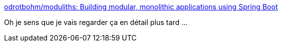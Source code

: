 :jbake-type: post
:jbake-status: published
:jbake-title: odrotbohm/moduliths: Building modular, monolithic applications using Spring Boot
:jbake-tags: architecture,application,spring,validation,_mois_sept.,_année_2020
:jbake-date: 2020-09-17
:jbake-depth: ../
:jbake-uri: shaarli/1600337939000.adoc
:jbake-source: https://nicolas-delsaux.hd.free.fr/Shaarli?searchterm=https%3A%2F%2Fgithub.com%2Fodrotbohm%2Fmoduliths&searchtags=architecture+application+spring+validation+_mois_sept.+_ann%C3%A9e_2020
:jbake-style: shaarli

https://github.com/odrotbohm/moduliths[odrotbohm/moduliths: Building modular, monolithic applications using Spring Boot]

Oh je sens que je vais regarder ça en détail plus tard ...
